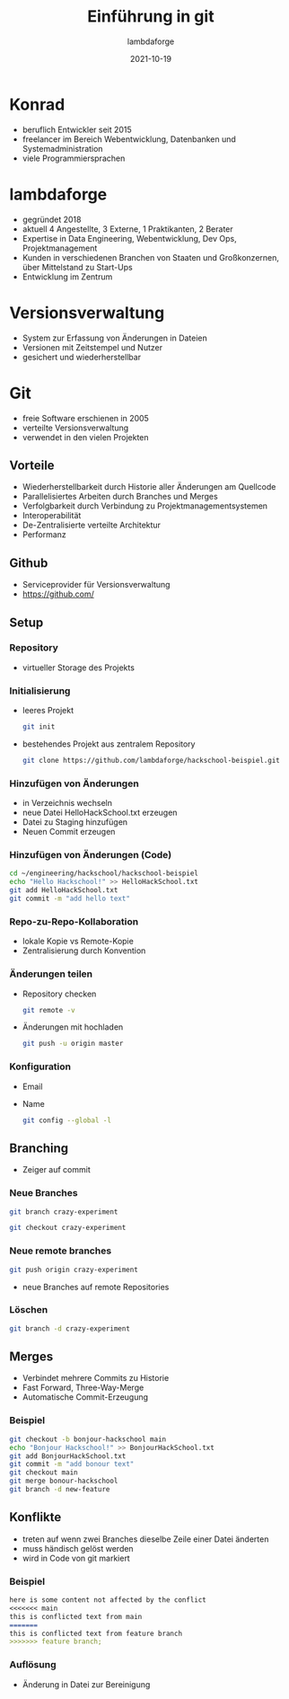 #+TITLE: Einführung in git
#+AUTHOR: lambdaforge
#+Date: 2021-10-19
#+REVEAL_THEME: black
#+REVEAL_TRANS: convex
#+REVEAL_HLEVEL: 3
#+OPTIONS: toc:nil timestamp:nil
#+REVEAL_ROOT: file:///home/konrad/.revealjs
#+REVEAL_INIT_OPTIONS: history:true, center:true, progress:true, slideNumber:true, slideNumber:'c/t', hlevel: 2
#+REVEAL_EXTRA_CSS: https://lambdaforge.io/assets/css/slides.css
#+REVEAL_DEFAULT_SLIDE_BACKGROUND: https://lambdaforge.io/assets/images/lambdaforge.svg
#+REVEAL_DEFAULT_SLIDE_BACKGROUND_SIZE: 4em
#+REVEAL_DEFAULT_SLIDE_BACKGROUND_POSITION: top left
* Konrad
  - beruflich Entwickler seit 2015
  - freelancer im Bereich Webentwicklung, Datenbanken und Systemadministration
  - viele Programmiersprachen
* lambdaforge
  - gegründet 2018
  - aktuell 4 Angestellte, 3 Externe, 1 Praktikanten, 2 Berater
  - Expertise in Data Engineering, Webentwicklung, Dev Ops, Projektmanagement
  - Kunden in verschiedenen Branchen von Staaten und Großkonzernen, über Mittelstand zu Start-Ups
  - Entwicklung im Zentrum
* Versionsverwaltung
  [[./source_code_management.svg]]
  - System zur Erfassung von Änderungen in Dateien
  - Versionen mit Zeitstempel und Nutzer
  - gesichert und wiederherstellbar
* Git
   - freie Software erschienen in 2005
   - verteilte Versionsverwaltung
   - verwendet in den vielen Projekten
** Vorteile
   - Wiederherstellbarkeit durch Historie aller Änderungen am Quellcode
   - Parallelisiertes Arbeiten durch Branches und Merges
   - Verfolgbarkeit durch Verbindung zu Projektmanagementsystemen
   - Interoperabilität
   - De-Zentralisierte verteilte Architektur
   - Performanz
** Github
   - Serviceprovider für Versionsverwaltung
   - [[https://github.com/]]
** Setup
*** Repository
    [[./repo.svg]]
    - virtueller Storage des Projekts
*** Initialisierung
    - leeres Projekt
     #+BEGIN_SRC bash
     git init
     #+END_SRC
    - bestehendes Projekt aus zentralem Repository
      #+BEGIN_SRC bash
        git clone https://github.com/lambdaforge/hackschool-beispiel.git
      #+END_SRC
*** Hinzufügen von Änderungen
    - in Verzeichnis wechseln
    - neue Datei HelloHackSchool.txt erzeugen
    - Datei zu Staging hinzufügen
    - Neuen Commit erzeugen
*** Hinzufügen von Änderungen (Code)
    #+BEGIN_SRC bash
      cd ~/engineering/hackschool/hackschool-beispiel
      echo "Hello Hackschool!" >> HelloHackSchool.txt
      git add HelloHackSchool.txt
      git commit -m "add hello text"
    #+END_SRC
*** Repo-zu-Repo-Kollaboration
    - lokale Kopie vs Remote-Kopie
    - Zentralisierung durch Konvention
*** Änderungen teilen
    - Repository checken
      #+BEGIN_SRC bash
        git remote -v
      #+END_SRC
    - Änderungen mit hochladen
      #+BEGIN_SRC bash
        git push -u origin master
      #+END_SRC
*** Konfiguration
    - Email
    - Name
      #+BEGIN_SRC bash
        git config --global -l
      #+END_SRC
** Branching
   [[./branching.svg]]
   - Zeiger auf commit
*** Neue Branches
    [[./creating-branches-1.svg]]
    #+BEGIN_SRC bash
      git branch crazy-experiment
    #+END_SRC
    [[./creating-branches-2.svg]]
    #+BEGIN_SRC bash
      git checkout crazy-experiment
    #+END_SRC
*** Neue remote branches
    #+BEGIN_SRC bash
      git push origin crazy-experiment
    #+END_SRC
    - neue Branches auf remote Repositories
*** Löschen
    #+BEGIN_SRC bash
      git branch -d crazy-experiment
    #+END_SRC
** Merges
   - Verbindet mehrere Commits zu Historie
   - Fast Forward, Three-Way-Merge
   - Automatische Commit-Erzeugung
*** Beispiel
     #+BEGIN_SRC bash
      git checkout -b bonjour-hackschool main
      echo "Bonjour Hackschool!" >> BonjourHackSchool.txt
      git add BonjourHackSchool.txt
      git commit -m "add bonour text"
      git checkout main
      git merge bonour-hackschool
      git branch -d new-feature
     #+END_SRC
** Konflikte
   - treten auf wenn zwei Branches dieselbe Zeile einer Datei änderten
   - muss händisch gelöst werden
   - wird in Code von git markiert
*** Beispiel
    #+BEGIN_SRC markdown
      here is some content not affected by the conflict
      <<<<<<< main
      this is conflicted text from main
      =======
      this is conflicted text from feature branch
      >>>>>>> feature branch;
    #+END_SRC
*** Auflösung
    - Änderung in Datei zur Bereinigung
